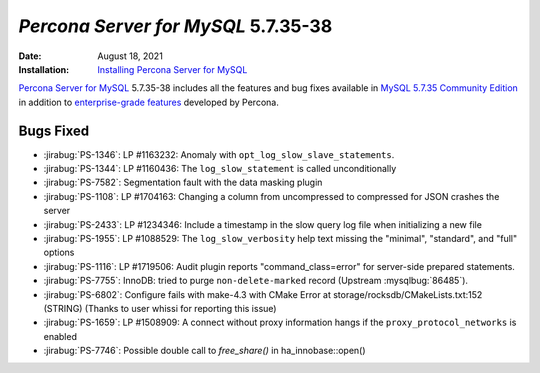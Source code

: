 .. _PS-5.7.35-38:

================================================================================
*Percona Server for MySQL* 5.7.35-38
================================================================================

:Date: August 18, 2021
:Installation: `Installing Percona Server for MySQL <https://www.percona.com/doc/percona-server/5.7/installation.html>`_

`Percona Server for MySQL <https://www.percona.com/software/mysql-database/percona-server>`_ 5.7.35-38
includes all the features and bug fixes available in
`MySQL 5.7.35 Community Edition <https://dev.mysql.com/doc/relnotes/mysql/5.7/en/news-5-7-35.html>`_
in addition to `enterprise-grade features <https://www.percona.com/software/mysql-database/percona-server/feature-comparison>`__ developed by Percona.


Bugs Fixed
================================================================================

* :jirabug:`PS-1346`: LP #1163232: Anomaly with ``opt_log_slow_slave_statements``.
* :jirabug:`PS-1344`: LP #1160436: The ``log_slow_statement`` is called unconditionally
* :jirabug:`PS-7582`: Segmentation fault with the data masking plugin
* :jirabug:`PS-1108`: LP #1704163: Changing a column from uncompressed to compressed for JSON crashes the server
* :jirabug:`PS-2433`: LP #1234346: Include a timestamp in the slow query log file when initializing a new file
* :jirabug:`PS-1955`: LP #1088529: The ``log_slow_verbosity`` help text missing the "minimal", "standard", and "full" options
* :jirabug:`PS-1116`: LP #1719506: Audit plugin reports "command_class=error" for server-side prepared statements.
* :jirabug:`PS-7755`: InnoDB: tried to purge ``non-delete-marked`` record (Upstream :mysqlbug:`86485`).
* :jirabug:`PS-6802`: Configure fails with make-4.3 with CMake Error at storage/rocksdb/CMakeLists.txt:152 (STRING) (Thanks to user whissi for reporting this issue)
* :jirabug:`PS-1659`: LP #1508909: A connect without proxy information hangs if the ``proxy_protocol_networks`` is enabled
* :jirabug:`PS-7746`: Possible double call to `free_share()` in ha_innobase::open()



